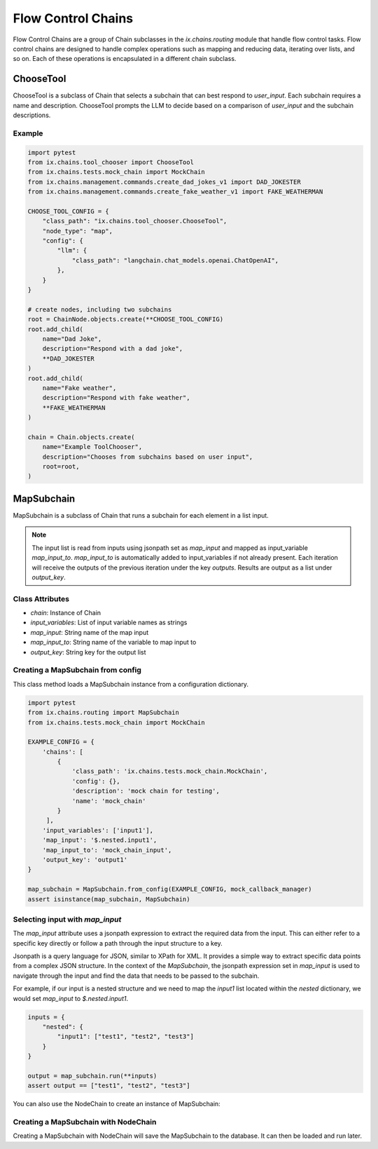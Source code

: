 Flow Control Chains
===================

Flow Control Chains are a group of Chain subclasses in the `ix.chains.routing` module that
handle flow control tasks. Flow control chains are designed to handle complex operations such
as mapping and reducing data, iterating over lists, and so on. Each of these operations is
encapsulated in a different chain subclass.


ChooseTool
-----------

ChooseTool is a subclass of Chain that selects a subchain that can best respond to `user_input`. Each subchain
requires a name and description. ChooseTool prompts the LLM to decide based on a comparison of `user_input`
and the subchain descriptions.


Example
^^^^^^

.. code-block:: python

    import pytest
    from ix.chains.tool_chooser import ChooseTool
    from ix.chains.tests.mock_chain import MockChain
    from ix.chains.management.commands.create_dad_jokes_v1 import DAD_JOKESTER
    from ix.chains.management.commands.create_fake_weather_v1 import FAKE_WEATHERMAN

    CHOOSE_TOOL_CONFIG = {
        "class_path": "ix.chains.tool_chooser.ChooseTool",
        "node_type": "map",
        "config": {
            "llm": {
                "class_path": "langchain.chat_models.openai.ChatOpenAI",
            },
        }
    }

    # create nodes, including two subchains
    root = ChainNode.objects.create(**CHOOSE_TOOL_CONFIG)
    root.add_child(
        name="Dad Joke",
        description="Respond with a dad joke",
        **DAD_JOKESTER
    )
    root.add_child(
        name="Fake weather",
        description="Respond with fake weather",
        **FAKE_WEATHERMAN
    )

    chain = Chain.objects.create(
        name="Example ToolChooser",
        description="Chooses from subchains based on user input",
        root=root,
    )



MapSubchain
-----------


MapSubchain is a subclass of Chain that runs a subchain for each element in a list input.

.. note:: The input list is read from inputs using jsonpath set as `map_input` and mapped as input_variable `map_input_to`. `map_input_to` is automatically added to input_variables if not already present. Each iteration will receive the outputs of the previous iteration under the key `outputs`. Results are output as a list under `output_key`.

Class Attributes
^^^^^^^^^^^^^^^^^^^

- `chain`: Instance of Chain
- `input_variables`: List of input variable names as strings
- `map_input`: String name of the map input
- `map_input_to`: String name of the variable to map input to
- `output_key`: String key for the output list


Creating a MapSubchain from config
^^^^^^^^^^^^^^^^^^^^^^^^^^^^^^^^^^^^^^

This class method loads a MapSubchain instance from a configuration dictionary.

.. code-block:: python

    import pytest
    from ix.chains.routing import MapSubchain
    from ix.chains.tests.mock_chain import MockChain

    EXAMPLE_CONFIG = {
        'chains': [
            {
                'class_path': 'ix.chains.tests.mock_chain.MockChain',
                'config': {},
                'description': 'mock chain for testing',
                'name': 'mock_chain'
            }
         ],
        'input_variables': ['input1'],
        'map_input': '$.nested.input1',
        'map_input_to': 'mock_chain_input',
        'output_key': 'output1'
    }

    map_subchain = MapSubchain.from_config(EXAMPLE_CONFIG, mock_callback_manager)
    assert isinstance(map_subchain, MapSubchain)

Selecting input with `map_input`
^^^^^^^^^^^^^^^^^^^^^^^^^^^^^^^^^^^^^^

The `map_input` attribute uses a jsonpath expression to extract
the required data from the input. This can either refer to a
specific key directly or follow a path through the input structure
to a key.

Jsonpath is a query language for JSON, similar to XPath for XML.
It provides a simple way to extract specific data points from a
complex JSON structure. In the context of the `MapSubchain`,
the jsonpath expression set in `map_input` is used to navigate
through the input and find the data that needs to be passed to
the subchain.

For example, if our input is a nested structure and we need to map
the `input1` list located within the `nested` dictionary, we would
set `map_input` to `$.nested.input1`.

.. code-block:: python

    inputs = {
        "nested": {
            "input1": ["test1", "test2", "test3"]
        }
    }

    output = map_subchain.run(**inputs)
    assert output == ["test1", "test2", "test3"]


You can also use the NodeChain to create an instance of MapSubchain:

Creating a MapSubchain with NodeChain
^^^^^^^^^^^^^^^^^^^^^^^^^^^^^^^^^^^^^^

Creating a MapSubchain with NodeChain will save the MapSubchain to the database. It can then be loaded
and run later.

.. code-block:: python
    from ix.chains.tests.mock_chain import MOCK_CHAIN_CONFIG

    EXAMPLE_CONFIG = {
        'input_variables': ['input1'],
        'map_input': '$.nested.input1',
        'map_input_to': 'mock_chain_input',
        'output_key': 'output1'
    }

    # create nodes
    node = ChainNode.objects.create(**EXAMPLE_CONFIG)
    node.add_child(**MOCK_CHAIN_CONFIG)

    # load chain
    chain = node.load_chain(mock_callback_manager)

    # run chain
    inputs = {"input1": ["test1", "test2", "test3"]}
    output = chain.run(**inputs)
    assert output == ["test1", "test2", "test3"]
